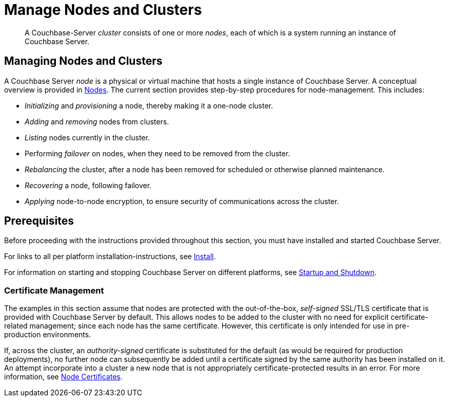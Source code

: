 = Manage Nodes and Clusters
:page-aliases: clustersetup:manage-cluster-intro

[abstract]
A Couchbase-Server _cluster_ consists of one or more _nodes_, each of which is a system running an instance of Couchbase Server.

[#managing-nodes-and-clusters]
== Managing Nodes and Clusters

A Couchbase Server _node_ is a physical or virtual machine that hosts a single instance of Couchbase Server.
A conceptual overview is provided in xref:learn:clusters-and-availability/nodes.adoc[Nodes].
The current section provides step-by-step procedures for node-management.
This includes:

* _Initializing_ and _provisioning_ a node, thereby making it a one-node cluster.
* _Adding_ and _removing_ nodes from clusters.
* _Listing_ nodes currently in the cluster.
* Performing _failover_ on nodes, when they need to be removed from the cluster.
* _Rebalancing_ the cluster, after a node has been removed for scheduled or otherwise planned maintenance.
* _Recovering_ a node, following failover.
* _Applying_ node-to-node encryption, to ensure security of communications across the cluster.

[#prerequisites]
== Prerequisites

Before proceeding with the instructions provided throughout this section, you must have installed and started Couchbase Server.

For links to all per platform installation-instructions, see xref:install:install-intro.adoc[Install].

For information on starting and stopping Couchbase Server on different platforms, see xref:install:startup-shutdown.adoc[Startup and Shutdown].

=== Certificate Management

The examples in this section assume that nodes are protected with the out-of-the-box, _self-signed_ SSL/TLS certificate that is provided with Couchbase Server by default.
This allows nodes to be added to the cluster with no need for explicit certificate-related management; since each node has the same certificate.
However, this certificate is only intended for use in pre-production environments.

If, across the cluster, an _authority-signed_ certificate is substituted for the default (as would be required for production deployments), no further node can subsequently be added until a certificate signed by the same authority has been installed on it.
An attempt incorporate into a cluster a new node that is not appropriately certificate-protected results in an error.
For more information, see xref:learn:clusters-and-availability/nodes.adoc#node-certificates[Node Certificates].

